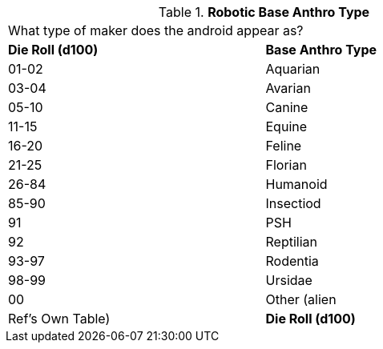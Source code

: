 // Table 5.5 Robotic Base Anthro Type
.*Robotic Base Anthro Type*
[width="75%",cols="2*^",frame="all", stripes="even"]
|===
2+<|What type of maker does the android appear as?
s|Die Roll (d100)
s|Base Anthro Type

|01-02
|Aquarian

|03-04
|Avarian

|05-10
|Canine

|11-15
|Equine

|16-20
|Feline

|21-25
|Florian

|26-84
|Humanoid

|85-90
|Insectiod

|91
|PSH

|92
|Reptilian

|93-97
|Rodentia

|98-99
|Ursidae

|00
|Other (alien

| Ref's Own Table)

s|Die Roll (d100)
s|Base Anthro Type


|===
